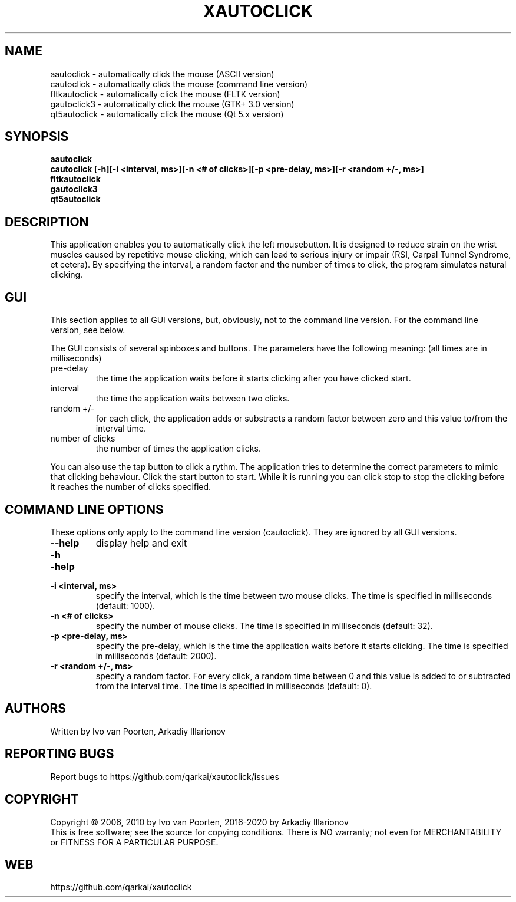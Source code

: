 .\" DO NOT MODIFY THIS FILE!  It was generated by help2man 1.29.
.TH XAUTOCLICK "1" "April 2020" "xautoclick 0.33" "User Commands"
.SH NAME
aautoclick  \- automatically click the mouse (ASCII version)
.br
cautoclick  \- automatically click the mouse (command line version)
.br
fltkautoclick \- automatically click the mouse (FLTK version)
.br
gautoclick3 \- automatically click the mouse (GTK+ 3.0 version)
.br
qt5autoclick \- automatically click the mouse (Qt 5.x version)
.br
.SH SYNOPSIS
.B aautoclick
.br
.B cautoclick \fB[-h]\fR\fB[-i <interval, ms>]\fR\fB[-n <# of clicks>]\fR\fB[-p <pre-delay, ms>]\fR\fB[-r <random +/-, ms>]\fR
.br
.B fltkautoclick
.br
.B gautoclick3
.br
.B qt5autoclick
.br
.SH DESCRIPTION
This application enables you to automatically click the left mousebutton.
It is designed to reduce strain on the wrist muscles caused by repetitive
mouse clicking, which can lead to serious injury or impair (RSI, Carpal
Tunnel Syndrome, et cetera).
By specifying the interval, a random factor and the number of times to click,
the program simulates natural clicking.
.SH GUI
This section applies to all GUI versions, but, obviously, not to the
command line version.
For the command line version, see below.
.PP
The GUI consists of several spinboxes and buttons.
The parameters have the following meaning: (all times are in milliseconds)
.TP
pre-delay
the time the application waits before it starts clicking after you have
clicked start.
.TP
interval
the time the application waits between two clicks.
.TP
random +/-
for each click, the application adds or substracts a random factor between
zero and this value to/from the interval time.
.TP
number of clicks
the number of times the application clicks.
.PP
You can also use the tap button to click a rythm.
The application tries to determine the correct parameters to mimic that
clicking behaviour.
Click the start button to start.
While it is running you can click stop to stop the clicking before it reaches
the number of clicks specified.
.SH COMMAND LINE OPTIONS
These options only apply to the command line version (cautoclick).
They are ignored by all GUI versions.
.TP
\fB\-\-help\fR
display help and exit
.PD 0
.TP
\fB\-h\fR
.TP
\fB\-help\fR
.PD
.TP
\fB\-i <interval, ms>\fR
specify the interval, which is the time between two mouse clicks.
The time is specified in milliseconds (default: 1000).
.TP
\fB\-n <# of clicks>\fR
specify the number of mouse clicks.
The time is specified in milliseconds (default: 32).
.TP
\fB\-p <pre-delay, ms>\fR
specify the pre-delay, which is the time the application waits before it
starts clicking.
The time is specified in milliseconds (default: 2000).
.TP
\fB\-r <random +/-, ms>\fR
specify a random factor.
For every click, a random time between 0 and this value is added to or
subtracted from the interval time.
The time is specified in milliseconds (default: 0).
.SH AUTHORS
Written by Ivo van Poorten, Arkadiy Illarionov
.SH "REPORTING BUGS"
Report bugs to https://github.com/qarkai/xautoclick/issues
.SH COPYRIGHT
Copyright \(co 2006, 2010 by Ivo van Poorten, 2016-2020 by Arkadiy Illarionov
.br
This is free software; see the source for copying conditions.  There is NO
warranty; not even for MERCHANTABILITY or FITNESS FOR A PARTICULAR PURPOSE.
.SH "WEB"
https://github.com/qarkai/xautoclick
